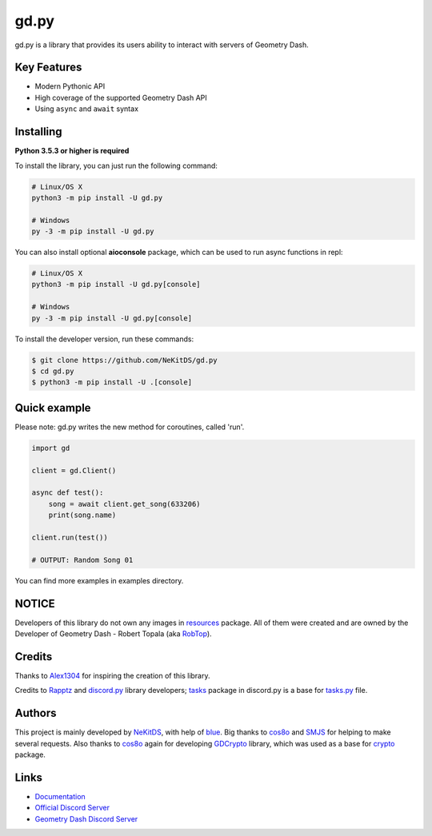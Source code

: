 gd.py
=====

.. image:: https://img.shields.io/pypi/l/gd.py.svg
    :target: https://opensource.org/licenses/MIT
    :alt: Project License

.. image:: https://img.shields.io/pypi/status/gd.py.svg
    :target: https://github.com/NeKitDS/gd.py/blob/master/gd
    :alt: Project Development Status

.. image:: https://img.shields.io/pypi/v/gd.py.svg
    :target: https://pypi.python.org/pypi/gd.py
    :alt: PyPI Library Version

.. image:: https://img.shields.io/pypi/pyversions/gd.py.svg
    :target: https://pypi.python.org/pypi/gd.py
    :alt: Required Python Versions

.. image:: https://img.shields.io/pypi/dm/gd.py.svg
    :target: https://pypi.python.org/pypi/gd.py
    :alt: Library Downloads/Month

.. image:: https://readthedocs.org/projects/gdpy/badge/?version=latest
    :target: https://gdpy.readthedocs.io/en/latest/?badge=latest
    :alt: Documentation Status

.. image:: https://api.codacy.com/project/badge/Grade/4bd8cfe7a66e4250bc23b21c4e0626b6
    :target: https://app.codacy.com/project/NeKitDS/gd.py/dashboard
    :alt: Code Quality [Codacy]

.. image:: https://img.shields.io/endpoint.svg?url=https%3A%2F%2Fshieldsio-patreon.herokuapp.com%2Fnekit%2Fpledges
    :target: https://patreon.com/nekit
    :alt: Patreon Page [Support]

gd.py is a library that provides its users ability to interact with servers of Geometry Dash.

Key Features
------------

- Modern Pythonic API
- High coverage of the supported Geometry Dash API
- Using ``async`` and ``await`` syntax

Installing
----------

**Python 3.5.3 or higher is required**

To install the library, you can just run the following command:

.. code:: sh

    # Linux/OS X
    python3 -m pip install -U gd.py

    # Windows
    py -3 -m pip install -U gd.py

You can also install optional **aioconsole** package,
which can be used to run async functions in repl:

.. code:: sh

    # Linux/OS X
    python3 -m pip install -U gd.py[console]

    # Windows
    py -3 -m pip install -U gd.py[console]

To install the developer version, run these commands:

.. code:: sh

    $ git clone https://github.com/NeKitDS/gd.py
    $ cd gd.py
    $ python3 -m pip install -U .[console]

Quick example
-------------

Please note: gd.py writes the new method for coroutines, called 'run'.

.. code:: python

    import gd

    client = gd.Client()
    
    async def test():
        song = await client.get_song(633206)
        print(song.name)

    client.run(test())

    # OUTPUT: Random Song 01

You can find more examples in examples directory.

NOTICE
------

Developers of this library do not own any images in `resources <https://github.com/NeKitDS/gd.py/blob/master/gd/graphics/resources>`_ package. All of them were created and are owned by the Developer of Geometry Dash - Robert Topala (aka `RobTop <http://robtopgames.com/>`_).

Credits
-------

Thanks to `Alex1304 <https://github.com/Alex1304>`_ for inspiring the creation of this library.

Credits to `Rapptz <https://github.com/Rapptz>`_ and `discord.py <https://github.com/Rapptz/discord.py>`_ library developers; `tasks <https://github.com/Rapptz/discord.py/blob/master/discord/ext/tasks>`_ package in discord.py is a base for `tasks.py <https://github.com/NeKitDS/gd.py/blob/master/gd/utils/tasks.py>`_ file.

Authors
-------

This project is mainly developed by `NeKitDS <https://github.com/NeKitDS>`_,
with help of `blue <https://github.com/d3vblue>`_. Big thanks to `cos8o <https://github.com/cos8o>`_ and `SMJS <https://github.com/SMJSGaming>`_ for helping
to make several requests. Also thanks to `cos8o <https://github.com/cos8o>`_ again for developing `GDCrypto <https://github.com/cos8o/GDCrypto>`_ library,
which was used as a base for `crypto <https://github.com/NeKitDS/gd.py/blob/master/gd/utils/crypto>`_ package.

Links
-----

- `Documentation <https://gdpy.readthedocs.io/en/latest/index.html>`_
- `Official Discord Server <https://discord.gg/9xhdQFR>`_
- `Geometry Dash Discord Server <https://discord.gg/xkgrP29>`_
